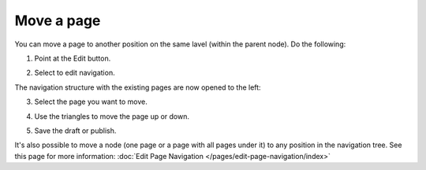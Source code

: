 Move a page
===========================================

You can move a page to another position on the same lavel (within the parent node). Do the following:

1. Point at the Edit button.

.. image:: select-edit.png

2. Select to edit navigation.

.. image:: edit-navigation.png

The navigation structure with the existing pages are now opened to the left:

.. image:: page-structure.png

3. Select the page you want to move.

.. image:: move-page-select.png

4. Use the triangles to move the page up or down.

.. image:: move-page-traingles.png

5. Save the draft or publish.

It's also possible to move a node (one page or a page with all pages under it) to any position in the navigation tree. See this page for more information: :doc:`Edit Page Navigation </pages/edit-page-navigation/index>`

